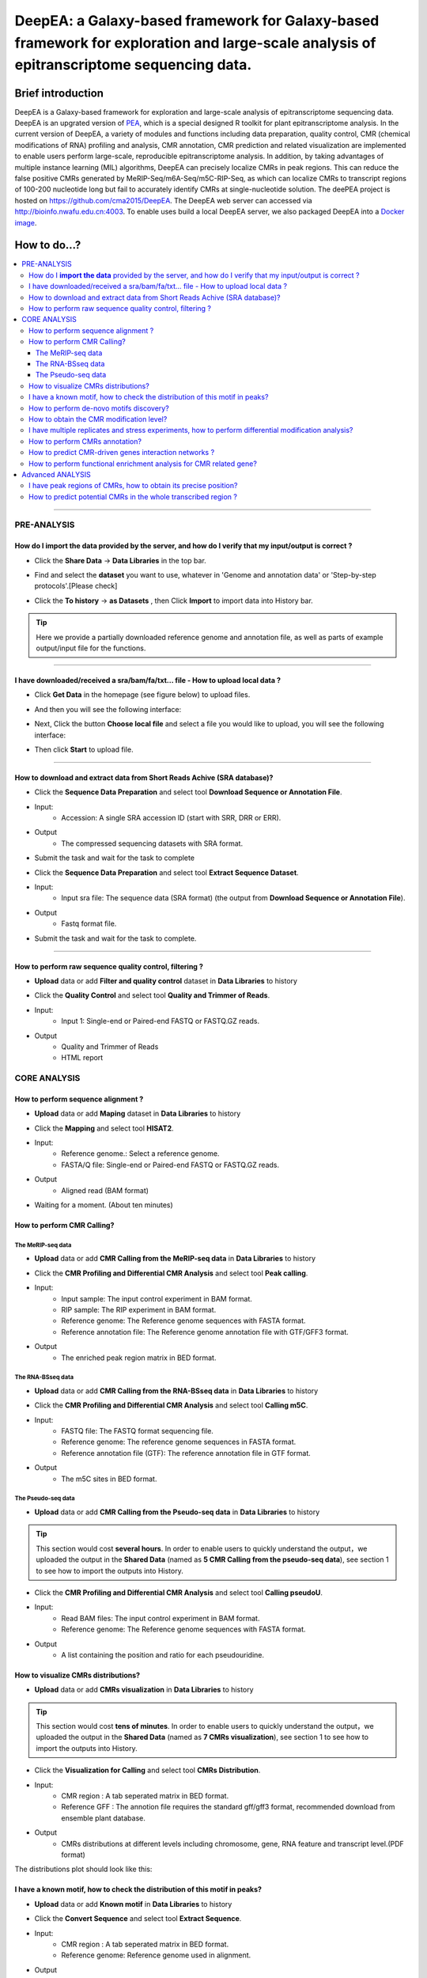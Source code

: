 DeepEA: a Galaxy-based framework for Galaxy-based framework for exploration and large-scale analysis of epitranscriptome sequencing data.
=========================================================================================================================================

Brief introduction
```````````````````

DeepEA is a Galaxy-based framework for exploration and large-scale analysis of epitranscriptome sequencing data. DeepEA is an upgrated version of `PEA <https://github.com/cma2015/PEA>`_, which is a special designed R toolkit for plant epitranscriptome analysis. In the current version of DeepEA, a variety of modules and functions including data preparation, quality control, CMR (chemical modifications of RNA) profiling and analysis, CMR annotation, CMR prediction and related visualization are implemented to enable users perform large-scale, reproducible epitranscriptome analysis. In addition, by taking advantages of multiple instance learning (MIL) algorithms, DeepEA can precisely localize CMRs in peak regions. This can reduce the false positive CMRs generated by MeRIP-Seq/m6A-Seq/m5C-RIP-Seq, as which can localize CMRs to transcript regions of 100-200 nucleotide long but fail to accurately identify CMRs at single-nucleotide solution. The deePEA project is hosted on https://github.com/cma2015/DeepEA. The DeepEA web server can accessed via http://bioinfo.nwafu.edu.cn:4003. To enable uses build a local DeepEA server, we also packaged DeepEA into a `Docker image <https://hub.docker.com/r/malab/deepea>`_.


How to do...?
`````````````````
.. contents:: 
    :local:

-----------------------------------

PRE-ANALYSIS
-----------------------

How do I **import the data** provided by the server, and how do I verify that my input/output is correct ?
^^^^^^^^^^^^^^^^^^^^^^^^^^^^^^^^^^^^^^^^^^^^^^^^^^^^^^^^^^^^^^^^^^^^^^^^^^^^^^^^^^^^^^^^^^^^^^^^^^^^^^^^^^^^^^^^^^^^^^^^^^^^^^^^^^^^^^

* Click the **Share Data** → **Data Libraries** in the top bar.

.. image:: ../images/q7.jpg

* Find and select the **dataset** you want to use, whatever in 'Genome and annotation data' or 'Step-by-step protocols'.[Please check]

.. image:: ../images/q9.jpg

* Click the **To history** → **as Datasets** , then Click **Import** to import data into History bar.

.. image:: ../images/q10.jpg

.. tip:: Here we provide a partially downloaded reference genome and annotation file, as well as parts of example output/input file for the functions.

-----------------------------------------


I have downloaded/received a sra/bam/fa/txt... file - How to upload local data ?
^^^^^^^^^^^^^^^^^^^^^^^^^^^^^^^^^^^^^^^^^^^^^^^^^^^^^^^^^^^^^^^^^^^^^^^^^^^^^^^^^^^^^^^^^^^^^^^^^^^^^

- Click **Get Data** in the homepage (see figure below) to upload files.

.. image:: ../images/q1.jpg

- And then you will see the following interface:

.. image:: ../images/q2.jpg

- Next, Click the button **Choose local file** and select a file you would like to upload, you will see the following interface:
  
.. image:: ../images/q3.jpg

- Then click **Start** to upload file.


-----------------------------------------

How to download and extract data from Short Reads Achive (SRA database)?
^^^^^^^^^^^^^^^^^^^^^^^^^^^^^^^^^^^^^^^^^^^^^^^^^^^^^^^^^^^^^^^^^^^^^^^^^^^^^^^^^^^^^^^^^^^^^^^^^^^^^^^^^^^^^^^^^^^^^^^^^^^^^^^^^^^^^^^^^^^^^^

* Click the **Sequence Data Preparation** and select tool **Download Sequence or Annotation File**.
* Input:
    * Accession: A single SRA accession ID (start with SRR, DRR or ERR).
* Output
    * The compressed sequencing datasets with SRA format.
    
* Submit the task and wait for the task to complete

.. image:: ../images/q4.jpg


* Click the **Sequence Data Preparation** and select tool **Extract Sequence Dataset**.

* Input:
    * Input sra file: The sequence data (SRA format) (the output from **Download Sequence or Annotation File**).
* Output
    * Fastq format file.

* Submit the task and wait for the task to complete. 

.. image:: ../images/q5.jpg

-----------------------------------------

How to perform raw sequence quality control, filtering ?
^^^^^^^^^^^^^^^^^^^^^^^^^^^^^^^^^^^^^^^^^^^^^^^^^^^^^^^^^^^^^^^^^^^^^^^^^^^^^^^^^^^^^^^^^^^^^^^^^^^^^^^^^^^^^^^^^^^^^^^^^^^^^^^^^^^^^^^^^^^^^^

- **Upload** data or add **Filter and quality control** dataset in **Data Libraries** to history
 
.. image:: ../images/q12.jpg
 
 
* Click the **Quality Control** and select tool **Quality and Trimmer of Reads**.
* Input:
    * Input 1: Single-end or Paired-end FASTQ or FASTQ.GZ reads.
* Output
    * Quality and Trimmer of Reads 
    * HTML report
    
.. image:: ../images/q11.jpg




CORE ANALYSIS
-----------------------

How to perform sequence alignment ?
^^^^^^^^^^^^^^^^^^^^^^^^^^^^^^^^^^^^^^^^^^^^^^^^^^^^^^^^^^^^^^^^^^^^^^^^^^^^^^^^^^^^^^^^^^^^^^^^^^^^^^^^^^^^^^^^^^^^^^^^^^^^^^^^^^^^^^^^^^^^^^

- **Upload** data or add **Maping** dataset in **Data Libraries** to history

* Click the **Mapping** and select tool **HISAT2**.
* Input:
    * Reference genome.: Select a reference genome.
    * FASTA/Q file: Single-end or Paired-end FASTQ or FASTQ.GZ reads.

* Output
    * Aligned read (BAM format)
    
.. image:: ../images/q13.jpg

* Waiting for a moment. (About ten minutes)




How to perform CMR Calling?
^^^^^^^^^^^^^^^^^^^^^^^^^^^^^^^^^^^^^^^^^^^^^^^^^^^^^^^^^^^^^^^^^^^^^^^^^^^^^^^^^^^^^^^^^^^^^^^^^^^^^^^^^^^^^^^^^^^^^^^^^^^^^^^^^^^^^^^^^^^^^^

The MeRIP-seq data
~~~~~~~~~~~~~~~~~~~~~~~~~~~~~~~~~~~~~~~~~~~~~~~~~~~~~~~~~~~~~~~~~~~

- **Upload** data or add **CMR Calling from the MeRIP-seq data** in **Data Libraries** to history

* Click the **CMR Profiling and Differential CMR Analysis** and select tool **Peak calling**.

* Input:
    * Input sample: The input control experiment in BAM format.
    * RIP sample: The RIP experiment in BAM format.
    * Reference genome: The Reference genome sequences with FASTA format.
    * Reference annotation file: The Reference genome annotation file with GTF/GFF3 format.

* Output
    * The enriched peak region matrix in BED format.

.. image:: ../images/q25.jpg


The RNA-BSseq data
~~~~~~~~~~~~~~~~~~~~~~~~~~~~~~~~~~~~~~~~~~~~~~~~~~~~~~~~~~~~~~~~~~~

- **Upload** data or add **CMR Calling from the RNA-BSseq data** in **Data Libraries** to history

* Click the **CMR Profiling and Differential CMR Analysis** and select tool **Calling m5C**.

* Input:
    * FASTQ file: The FASTQ format sequencing file.
    * Reference genome: The reference genome sequences in FASTA format.
    * Reference annotation file (GTF): The reference annotation file in GTF format.

* Output
    * The m5C sites in BED format.

.. image:: ../images/q26.jpg


The Pseudo-seq data
~~~~~~~~~~~~~~~~~~~~~~~~~~~~~~~~~~~~~~~~~~~~~~~~~~~~~~~~~~~~~~~~~~~

- **Upload** data or add **CMR Calling from the Pseudo-seq data** in **Data Libraries** to history

.. tip:: This section would cost **several hours**. In order to enable users to quickly understand the output，we uploaded the output in the **Shared Data** (named as **5 CMR Calling from the pseudo-seq data**), see section 1 to see how to import the outputs into History.

* Click the **CMR Profiling and Differential CMR Analysis** and select tool **Calling pseudoU**.

* Input:
    * Read BAM files: The input control experiment in BAM format.
    * Reference genome: The Reference genome sequences with FASTA format.

* Output
    * A list containing the position and ratio for each pseudouridine.

.. image:: ../images/q27.jpg



How to visualize CMRs distributions?
^^^^^^^^^^^^^^^^^^^^^^^^^^^^^^^^^^^^^^^^^^^^^^^^^^^^^^^^^^^^^^^^^^^^^^^^^^^^^^^^^^^^^^^^^^^^^^^^^^^^^^^^^^^^^^^^^^^^^^^^^^^^^^^^^^^^^^^^^^^^^^

- **Upload** data or add **CMRs visualization** in **Data Libraries** to history

.. tip:: This section would cost **tens of minutes**. In order to enable users to quickly understand the output，we uploaded the output in the **Shared Data** (named as **7 CMRs visualization**), see section 1 to see how to import the outputs into History.

* Click the **Visualization for Calling** and select tool **CMRs Distribution**.

* Input:
    * CMR region : A tab seperated matrix in BED format.
    * Reference GFF : The annotion file requires the standard gff/gff3 format, recommended download from ensemble plant database.

* Output
    * CMRs distributions at different levels including chromosome, gene, RNA feature and transcript level.(PDF format)

.. image:: ../images/q20.jpg

The distributions plot should look like this:

.. image:: ../images/q21.jpg


I have a known motif, how to check the distribution of this motif in peaks?
^^^^^^^^^^^^^^^^^^^^^^^^^^^^^^^^^^^^^^^^^^^^^^^^^^^^^^^^^^^^^^^^^^^^^^^^^^^^^^^^^^^^^^^^^^^^^^^^^^^^^^^^^^^^^^^^^^^^^^^^^^^^^^^^^^^^^^^^^^^^^^

- **Upload** data or add **Known motif** in **Data Libraries** to history

* Click the **Convert Sequence** and select tool **Extract Sequence**.

* Input:
    * CMR region : A tab seperated matrix in BED format.
    * Reference genome: Reference genome used in alignment.

* Output
    * Sequence: Generated motif sequence.

.. image:: ../images/28.jpg


* Click the **Visualization for Calling** and select tool **Sequence Visualization**.

* Input:
    * The plot sequence: The FASTA formatted sequence to be analyzed.
    * The background sequence: Input sequence when performing two sets of sequence difference composition analysis.(Fill in the same sequence without reference in this example)

* Output
    * Known motif logo.(PDF format)

.. image:: ../images/29.jpg

The Known motif logo plot should look like this:

.. image:: ../images/30.jpg




How to perform de-novo motifs discovery?
^^^^^^^^^^^^^^^^^^^^^^^^^^^^^^^^^^^^^^^^^^^^^^^^^^^^^^^^^^^^^^^^^^^^^^^^^^^^^^^^^^^^^^^^^^^^^^^^^^^^^^^^^^^^^^^^^^^^^^^^^^^^^^^^^^^^^^^^^^^^^^

- **Upload** data or add **De-novo motifs discovery** in **Data Libraries** to history

* Click the **CMR Annotation** and select tool **De-novo Motifs Discovery**.

* Input:
    * CMR region : A tab seperated matrix in BED format.
    * Reference GFF : The reference annotation file in GTF format.

* Output
    * Motif annotaion files and discovered motif weblogo images.

.. image:: ../images/q23.jpg

The distributions plot should look like this:

.. image:: ../images/q24.jpg


How to obtain the CMR modification level?
^^^^^^^^^^^^^^^^^^^^^^^^^^^^^^^^^^^^^^^^^^^^^^^^^^^^^^^^^^^^^^^^^^^^^^^^^^^^^^^^^^^^^^^^^^^^^^^^^^^^^^^^^^^^^^^^^^^^^^^^^^^^^^^^^^^^^^^^^^^^^^

- **Upload** data or add **Quantification** in **Data Libraries** to history

* Click the **CMR Profiling and Differential CMR Analysis** and select tool **Quantify Measure**.

* Input:
    * Input sample: The input control experiment in BAM format.
    * RIP sample: The RIP experiment in BAM format.
    * Peaks: The peak regions in BED format.
    

* Output
    * A tab seperated matrix containing eight columns ( "MFPKM_FC" "MFPKM_ip" "Reads_ip" "MFPKM_input" "Reads_input "Reads_FC" "log10.p" "log10.fdr")

.. image:: ../images/31.jpg



I have multiple replicates and stress experiments, how to perform differential modification analysis?
^^^^^^^^^^^^^^^^^^^^^^^^^^^^^^^^^^^^^^^^^^^^^^^^^^^^^^^^^^^^^^^^^^^^^^^^^^^^^^^^^^^^^^^^^^^^^^^^^^^^^^^^^^^^^^^^^^^^^^^^^^^^^^^^^^^^^^^^^^^^^^

- **Upload** data or add **Multi-experiment** in **Data Libraries** to history

.. tip:: This section would cost **tens of minutes**. In order to enable users to quickly understand the output，we uploaded the output in the **Shared Data** (named as **17 The differential CMR modification**), see section 1 to see how to import the outputs into History.


* Click the **CMR Profiling and Differential CMR Analysis** and select tool **Differential CMRs analysis**.

* Input (Four group):
    * Name: The experiment name.
    * Replicate: The replicate name.
    * Peak files: The peak regions in BED format.
    * RIP BAM files: The RIP experiment in BAM format.
    * Input BAM files: The input control experiment in BAM format.

* Output
    * a table of differentially CMRs in BED format
    * a PDF of plots (Heatmap, PCA plot, Boxplot)
    * an R object with RData format
    * a TAB seperated text file with three columns (number of Intervals, FriP scores, method used)

.. image:: ../images/32.jpg

The plot should look like this:

.. image:: ../images/33.jpg

The differentially CMRs table should look like this:

.. image:: ../images/34.jpg



How to perform CMRs annotation?
^^^^^^^^^^^^^^^^^^^^^^^^^^^^^^^^^^^^^^^^^^^^^^^^^^^^^^^^^^^^^^^^^^^^^^^^^^^^^^^^^^^^^^^^^^^^^^^^^^^^^^^^^^^^^^^^^^^^^^^^^^^^^^^^^^^^^^^^^^^^^^

- **Upload** data or add **Annotation** in **Data Libraries** to history

* Click the **CMR Annotation** and select tool **Gene Annotation for CMRs**.

* Input:
    * CMR region :  A TAB seperated matrix in BED format.
    * Reference GFF :  The reference genome annotation file in GTF format.

* Output
    * Gene annotation table	

.. image:: ../images/35.jpg


* Click the **CMR Annotation** and select tool **Transcriptome Annotation**.

* Input:
    * CMR region :  A TAB seperated matrix in BED format.
    * Reference GFF :  The reference genome annotaion file in GTF format.

* Output
    * Transcriptome annotation table	

.. image:: ../images/36.jpg


How to predict CMR-driven genes interaction networks ?
^^^^^^^^^^^^^^^^^^^^^^^^^^^^^^^^^^^^^^^^^^^^^^^^^^^^^^^^^^^^^^^^^^^^^^^^^^^^^^^^^^^^^^^^^^^^^^^^^^^^^^^^^^^^^^^^^^^^^^^^^^^^^^^^^^^^^^^^^^^^^^

- **Upload** data or add **Annotation** in **Data Libraries** to history

* Click the **CMR Annotation** and select tool **CMR-Drivern Network analysis**.

* Input:
    * Gene-Gene/Protein-Protein interaction network : A TAB seperated matrix of two columns, each column represent a node in the network. Each line indicates a link.
    * Gene list : List of genes to be analyzed, only the first column will be analyzed.


* Output
    * CMR-driven gene list 
    * CMR-driven Network (PDF format)

.. image:: ../images/37.jpg

The CMR-driven Network should look like this:

.. image:: ../images/38.jpg



How to perform functional enrichment analysis for CMR related gene?
^^^^^^^^^^^^^^^^^^^^^^^^^^^^^^^^^^^^^^^^^^^^^^^^^^^^^^^^^^^^^^^^^^^^^^^^^^^^^^^^^^^^^^^^^^^^^^^^^^^^^^^^^^^^^^^^^^^^^^^^^^^^^^^^^^^^^^^^^^^^^^

- **Upload** data or add **Functional Enrichment Analyze** in **Data Libraries** to history

* Click the **CMR Annotation** and select tool **CMR-Driven Network analysis**.

* Input:
    * The species name: Input the species name.
    * The modification gene list: List of genes to be analyzed, only the first column will be analyzed.
    * The type of gene names coding (Orgdb support): Select the gene name coding method.


* Output
    * Table_GO - Q-value ascending GO terms.
    * Table_Kegg - Q-value ascending GO terms.
    * Figure_GO - Bar plot and Dot plot and Enrichment Map
    * Figure_GO_level - Equal level of GO enrichment 

.. image:: ../images/39.jpg

The Figure_GO should look like this:

.. image:: ../images/40.jpg



Advanced ANALYSIS
-----------------------

I have peak regions of CMRs, how to obtain its precise position?
^^^^^^^^^^^^^^^^^^^^^^^^^^^^^^^^^^^^^^^^^^^^^^^^^^^^^^^^^^^^^^^^^^^^^^^^^^^^^^^^^^^^^^^^^^^^^^^^^^^^^^^^^^^^^^^^^^^^^^^^^^^^^^^^^^^^^^^^^^^^^^
- **Upload** data or add **Precisely localize CMRs** in **Data Libraries** to history

.. tip:: This section would cost **several hours**. In order to enable users to quickly understand the output，we uploaded the output in the **Shared Data** (named as **15 Precisely localize CMRs**), see section 1 to see how to import the outputs into History.

* Click the **Machine learning based CMR Prediction** and select tool **Precisely localize CMRs from peaks**.

* Input:
    * Peak region: The positive bags in BED format generated by peak calling.
    * Reference genome: The reference genome sequence in FASTA format.
    * Reference annotation file (GTF): The reference annotation file in GTF format.
    * Motif: A string specified the motif.


* Output
    * Model.data: The trained MIL-based model.
    * Normalized_parameter.data: The normalized parameters used in model training.
    * Prediction_score.txt: The predictive probabilistic score for each instance in bags.
    * Reserved_samples.txt: CMRs in single nucleotide resolution.

.. image:: ../images/41.jpg



How to predict potential CMRs in the whole transcribed region ?
^^^^^^^^^^^^^^^^^^^^^^^^^^^^^^^^^^^^^^^^^^^^^^^^^^^^^^^^^^^^^^^^^^^^^^^^^^^^^^^^^^^^^^^^^^^^^^^^^^^^^^^^^^^^^^^^^^^^^^^^^^^^^^^^^^^^^^^^^^^^^^
- **Upload** data or add **CMRs prediction** in **Data Libraries** to history

.. tip:: This section would cost **several hours**. In order to enable users to quickly understand the output，we uploaded the output in the **Shared Data** (named as **16 CMRs prediction**), see section 1 to see how to import the outputs into History.

* Click the **Machine learning based CMR Prediction** and select tool **CMR prediction**.

* Input:
    * Reference genome: The reference genome sequence in FASTA format.
    * Reference annotation file (GTF): The reference annotation file in GTF format.
    * Model: The MIL-based model generated by module Machine learning based CMR Prediction.
    * The normalized parameter file: The normalized parameters generated by module Machine learning based CMR Prediction.
    * Motif: A string specified the motif.



* Output
    * Predicted CMR.txt: The predicted CMRs.

.. image:: ../images/42.jpg



